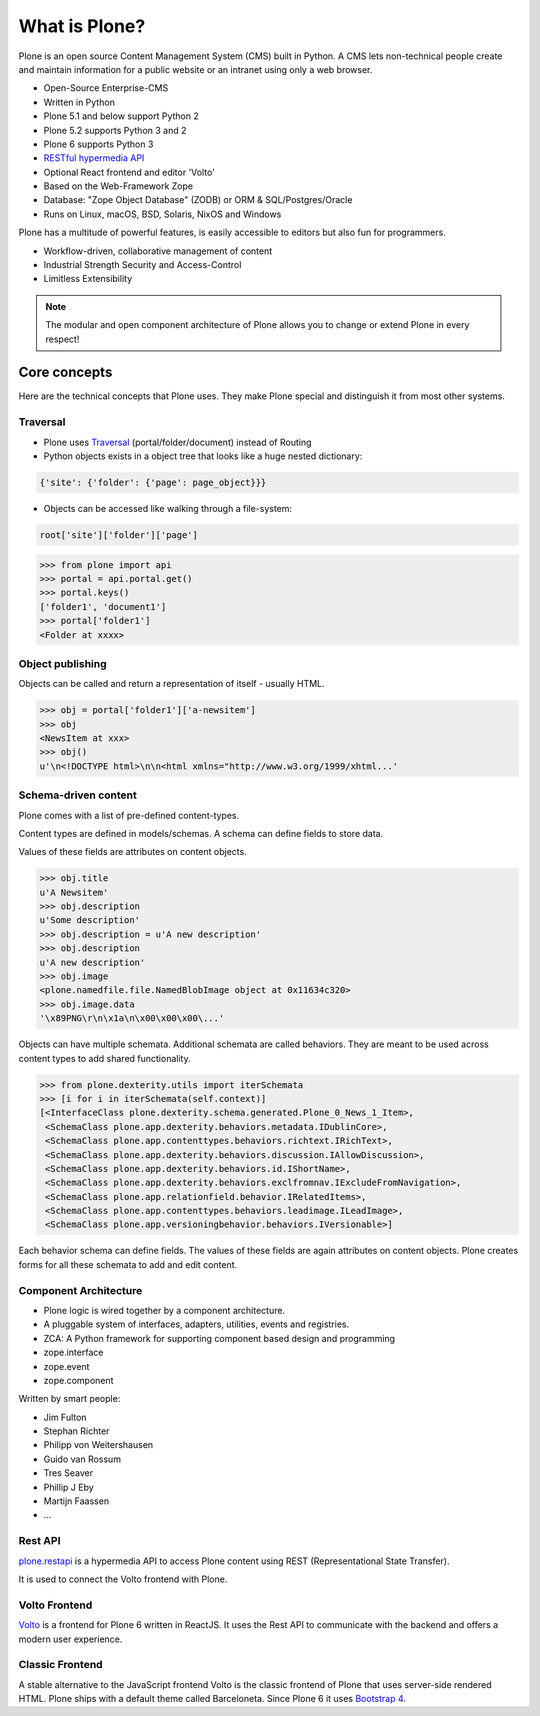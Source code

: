 .. _intro-what-is-plone-label:


==============
What is Plone?
==============

Plone is an open source Content Management System (CMS) built in Python. A CMS lets non-technical people create and maintain information for a public website or an intranet using only a web browser.

* Open-Source Enterprise-CMS
* Written in Python
* Plone 5.1 and below support Python 2
* Plone 5.2 supports Python 3 and 2
* Plone 6 supports Python 3
* `RESTful hypermedia API <https://plonerestapi.readthedocs.io/en/latest//>`_
* Optional React frontend and editor 'Volto'
* Based on the Web-Framework Zope
* Database: "Zope Object Database" (ZODB) or ORM & SQL/Postgres/Oracle
* Runs on Linux, macOS, BSD, Solaris, NixOS and Windows

Plone has a multitude of powerful features, is easily accessible to editors but also fun for programmers.

* Workflow-driven, collaborative management of content
* Industrial Strength Security and Access-Control
* Limitless Extensibility

..  note::

    The modular and open component architecture of Plone allows you to change or extend Plone in every respect!

.. seealso::

    * `What Is Plone? <https://docs.plone.org/intro/index.html>`_
    * `Conceptual Overview <https://docs.plone.org/working-with-content/introduction/conceptual-overview.html>`_


Core concepts
=============

Here are the technical concepts that Plone uses.
They make Plone special and distinguish it from most other systems.

Traversal
---------

* Plone uses `Traversal <https://docs.plone.org/develop/plone/serving/traversing.html>`_ (portal/folder/document) instead of Routing
* Python objects exists in a object tree that looks like a huge nested dictionary:

.. code-block:: python

    {'site': {'folder': {'page': page_object}}}

* Objects can be accessed like walking through a file-system:

.. code-block:: python

    root['site']['folder']['page']

.. code-block:: python

    >>> from plone import api
    >>> portal = api.portal.get()
    >>> portal.keys()
    ['folder1', 'document1']
    >>> portal['folder1']
    <Folder at xxxx>


Object publishing
-----------------

Objects can be called and return a representation of itself - usually HTML.

.. code-block:: python

    >>> obj = portal['folder1']['a-newsitem']
    >>> obj
    <NewsItem at xxx>
    >>> obj()
    u'\n<!DOCTYPE html>\n\n<html xmlns="http://www.w3.org/1999/xhtml...'


.. _schema-driven-types-label:

Schema-driven content
---------------------

Plone comes with a list of pre-defined content-types.

Content types are defined in models/schemas. A schema can define fields to store data.

Values of these fields are attributes on content objects.

.. code-block:: python

    >>> obj.title
    u'A Newsitem'
    >>> obj.description
    u'Some description'
    >>> obj.description = u'A new description'
    >>> obj.description
    u'A new description'
    >>> obj.image
    <plone.namedfile.file.NamedBlobImage object at 0x11634c320>
    >>> obj.image.data
    '\x89PNG\r\n\x1a\n\x00\x00\x00\...'

Objects can have multiple schemata.
Additional schemata are called behaviors.
They are meant to be used across content types to add shared functionality.

.. code-block:: python

    >>> from plone.dexterity.utils import iterSchemata
    >>> [i for i in iterSchemata(self.context)]
    [<InterfaceClass plone.dexterity.schema.generated.Plone_0_News_1_Item>,
     <SchemaClass plone.app.dexterity.behaviors.metadata.IDublinCore>,
     <SchemaClass plone.app.contenttypes.behaviors.richtext.IRichText>,
     <SchemaClass plone.app.dexterity.behaviors.discussion.IAllowDiscussion>,
     <SchemaClass plone.app.dexterity.behaviors.id.IShortName>,
     <SchemaClass plone.app.dexterity.behaviors.exclfromnav.IExcludeFromNavigation>,
     <SchemaClass plone.app.relationfield.behavior.IRelatedItems>,
     <SchemaClass plone.app.contenttypes.behaviors.leadimage.ILeadImage>,
     <SchemaClass plone.app.versioningbehavior.behaviors.IVersionable>]

Each behavior schema can define fields.
The values of these fields are again attributes on content objects.
Plone creates forms for all these schemata to add and edit content.


Component Architecture
----------------------

* Plone logic is wired together by a component architecture.
* A pluggable system of interfaces, adapters, utilities, events and registries.
* ZCA: A Python framework for supporting component based design and programming
* zope.interface
* zope.event
* zope.component

Written by smart people:

* Jim Fulton
* Stephan Richter
* Philipp von Weitershausen
* Guido van Rossum
* Tres Seaver
* Phillip J Eby
* Martijn Faassen
* ...

.. seealso::

    * The Keynote by Cris Ewing at PyCon 2016: https://www.youtube.com/watch?v=eGRJbBI_H2w&feature=youtu.be&t=21m47s


Rest API
--------

`plone.restapi <https://plonerestapi.readthedocs.io/en/latest/>`_
is a hypermedia API to access Plone content using REST (Representational State Transfer).

It is used to connect the Volto frontend with Plone.


Volto Frontend
--------------

`Volto <https://github.com/plone/volto>`_ is a frontend for Plone 6 written in ReactJS. It uses the Rest API to communicate with the backend and offers a modern user experience.


Classic Frontend
----------------

A stable alternative to the JavaScript frontend Volto is the classic frontend of Plone that uses server-side rendered HTML.
Plone ships with a default theme called Barceloneta.
Since Plone 6 it uses `Bootstrap 4 <https://getbootstrap.com/>`_.
